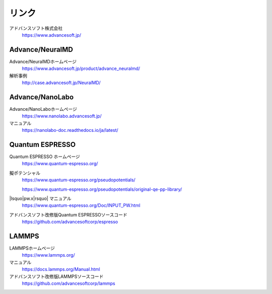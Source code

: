 .. _link:

======
リンク
======

アドバンスソフト株式会社
 https://www.advancesoft.jp/

Advance/NeuralMD
================

Advance/NeuralMDホームページ
 https://www.advancesoft.jp/product/advance_neuralmd/

解析事例
 http://case.advancesoft.jp/NeuralMD/

Advance/NanoLabo
================

Advance/NanoLaboホームページ
 https://www.nanolabo.advancesoft.jp/

マニュアル
 https://nanolabo-doc.readthedocs.io/ja/latest/

Quantum ESPRESSO
====================

Quantum ESPRESSO ホームページ
 https://www.quantum-espresso.org/

擬ポテンシャル
 https://www.quantum-espresso.org/pseudopotentials/

 https://www.quantum-espresso.org/pseudopotentials/original-qe-pp-library/

|lsquo|\ pw.x\ |rsquo| マニュアル
 https://www.quantum-espresso.org/Doc/INPUT_PW.html

アドバンスソフト改修版Quantum ESPRESSOソースコード
 https://github.com/advancesoftcorp/espresso

LAMMPS
=============

LAMMPSホームページ
 https://www.lammps.org/

マニュアル
 https://docs.lammps.org/Manual.html

アドバンスソフト改修版LAMMPSソースコード
 https://github.com/advancesoftcorp/lammps

.. |lsquo| raw:: html

   &lsquo;

.. |rsquo| raw:: html

   &rsquo;